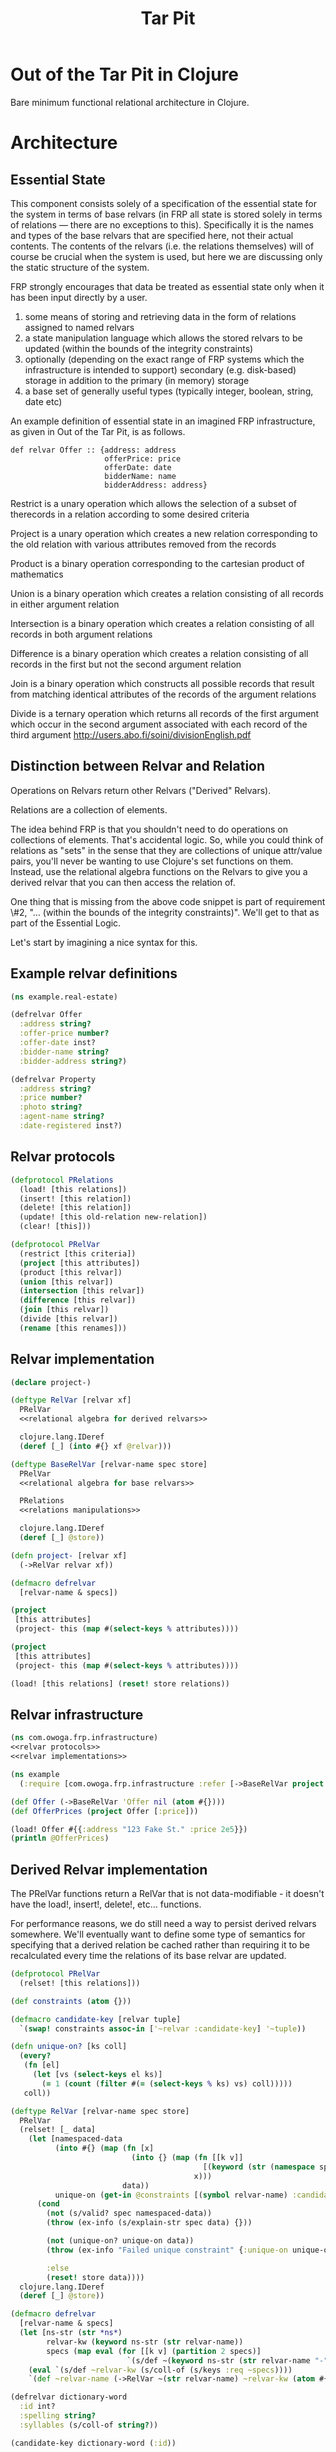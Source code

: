 #+TITLE: Tar Pit
#+PROPERTY: header-args :mkdirp yes

* Out of the Tar Pit in Clojure

Bare minimum functional relational architecture in Clojure.

* Architecture

** Essential State

This component consists solely of a specification of the essential state for the
system in terms of base relvars (in FRP all state is stored solely in terms of
relations — there are no exceptions to this). Specifically it is
the names and types of the base relvars that are specified here, not their
actual contents. The contents of the relvars (i.e. the relations themselves) will
of course be crucial when the system is used, but here we are discussing
only the static structure of the system.

FRP strongly encourages that data be treated as essential state only when it has
been input directly by a user.

 1. some means of storing and retrieving data in the form of relations assigned to named relvars
 2. a state manipulation language which allows the stored relvars to be updated (within the bounds of the integrity constraints)
 3. optionally (depending on the exact range of FRP systems which the infrastructure is intended to support) secondary (e.g. disk-based) storage in addition to the primary (in memory) storage
 4. a base set of generally useful types (typically integer, boolean, string, date etc)

An example definition of essential state in an imagined FRP infrastructure, as given in Out of the Tar Pit, is as follows.

#+BEGIN_EXAMPLE
def relvar Offer :: {address: address
                     offerPrice: price
                     offerDate: date
                     bidderName: name
                     bidderAddress: address}
#+END_EXAMPLE

Restrict is a unary operation which allows the selection of a subset of therecords in a relation according to some desired criteria

Project is a unary operation which creates a new relation corresponding to the old relation with various attributes removed from the records

Product is a binary operation corresponding to the cartesian product of mathematics

Union is a binary operation which creates a relation consisting of all records in either argument relation

Intersection is a binary operation which creates a relation consisting of all records in both argument relations

Difference is a binary operation which creates a relation consisting of all records in the first but not the second argument relation

Join is a binary operation which constructs all possible records that result from matching identical attributes of the records of the argument relations

Divide is a ternary operation which returns all records of the first argument which occur in the second argument associated with each record of the third argument
http://users.abo.fi/soini/divisionEnglish.pdf

** Distinction between Relvar and Relation

Operations on Relvars return other Relvars ("Derived" Relvars).

Relations are a collection of elements.

The idea behind FRP is that you shouldn't need to do operations on collections of elements. That's accidental logic. So, while you could think of relations as "sets" in the sense that they are collections of unique attr/value pairs, you'll never be wanting to use Clojure's set functions on them. Instead, use the relational algebra functions on the Relvars to give you a derived relvar that you can then access the relation of.

One thing that is missing from the above code snippet is part of requirement \#2, "... (within the bounds of the integrity constraints)". We'll get to that as part of the Essential Logic.

Let's start by imagining a nice syntax for this.

** Example relvar definitions

#+NAME: real estate example relvar definitions
#+BEGIN_SRC clojure :noweb no-export :tangle ../../../../example/real_estate.clj
(ns example.real-estate)

(defrelvar Offer
  :address string?
  :offer-price number?
  :offer-date inst?
  :bidder-name string?
  :bidder-address string?)

(defrelvar Property
  :address string?
  :price number?
  :photo string?
  :agent-name string?
  :date-registered inst?)
#+END_SRC

** Relvar protocols

#+NAME: relvar protocols
#+BEGIN_SRC clojure :noweb no-export
(defprotocol PRelations
  (load! [this relations])
  (insert! [this relation])
  (delete! [this relation])
  (update! [this old-relation new-relation])
  (clear! [this]))

(defprotocol PRelVar
  (restrict [this criteria])
  (project [this attributes])
  (product [this relvar])
  (union [this relvar])
  (intersection [this relvar])
  (difference [this relvar])
  (join [this relvar])
  (divide [this relvar])
  (rename [this renames]))
#+END_SRC

** Relvar implementation

#+NAME: relvar implementations
#+BEGIN_SRC clojure :noweb yes
(declare project-)

(deftype RelVar [relvar xf]
  PRelVar
  <<relational algebra for derived relvars>>

  clojure.lang.IDeref
  (deref [_] (into #{} xf @relvar)))

(deftype BaseRelVar [relvar-name spec store]
  PRelVar
  <<relational algebra for base relvars>>

  PRelations
  <<relations manipulations>>

  clojure.lang.IDeref
  (deref [_] @store))

(defn project- [relvar xf]
  (->RelVar relvar xf))

(defmacro defrelvar
  [relvar-name & specs])
#+END_SRC

#+NAME: relational algebra for derived relvars
#+BEGIN_SRC clojure
(project
 [this attributes]
 (project- this (map #(select-keys % attributes))))
#+END_SRC

#+NAME: relational algebra for base relvars
#+BEGIN_SRC clojure
(project
 [this attributes]
 (project- this (map #(select-keys % attributes))))
#+END_SRC

#+NAME: relations manipulations
#+BEGIN_SRC clojure
(load! [this relations] (reset! store relations))
#+END_SRC

** Relvar infrastructure

#+BEGIN_SRC clojure :noweb no-export :tangle ../frp/infrastructure.clj
(ns com.owoga.frp.infrastructure)
<<relvar protocols>>
<<relvar implementations>>
#+END_SRC

#+BEGIN_SRC clojure
(ns example
  (:require [com.owoga.frp.infrastructure :refer [->BaseRelVar project load!]]))

(def Offer (->BaseRelVar 'Offer nil (atom #{})))
(def OfferPrices (project Offer [:price]))

(load! Offer #{{:address "123 Fake St." :price 2e5}})
(println @OfferPrices)
#+END_SRC

#+RESULTS:
| class java.lang.IllegalAccessError            |
| class clojure.lang.Compiler$CompilerException |
| class clojure.lang.Compiler$CompilerException |
| class clojure.lang.Compiler$CompilerException |
| class java.lang.ClassCastException            |

** Derived Relvar implementation

The PRelVar functions return a RelVar that is not data-modifiable - it doesn't have the load!, insert!, delete!, etc... functions.

For performance reasons, we do still need a way to persist derived relvars
somewhere. We'll eventually want to define some type of semantics for specifying
that a derived relation be cached rather than requiring it to be recalculated
every time the relations of its base relvar are updated.

#+NAME: essential state infrastructure
#+BEGIN_SRC clojure :noweb no-export
(defprotocol PRelVar
  (relset! [this relations]))

(def constraints (atom {}))

(defmacro candidate-key [relvar tuple]
  `(swap! constraints assoc-in ['~relvar :candidate-key] '~tuple))

(defn unique-on? [ks coll]
  (every?
   (fn [el]
     (let [vs (select-keys el ks)]
       (= 1 (count (filter #(= (select-keys % ks) vs) coll)))))
   coll))

(deftype RelVar [relvar-name spec store]
  PRelVar
  (relset! [_ data]
    (let [namespaced-data
          (into #{} (map (fn [x]
                           (into {} (map (fn [[k v]]
                                           [(keyword (str (namespace spec)) (str relvar-name "-" (name k))) v])
                                         x)))
                         data))
          unique-on (get-in @constraints [(symbol relvar-name) :candidate-key])]
      (cond
        (not (s/valid? spec namespaced-data))
        (throw (ex-info (s/explain-str spec data) {}))

        (not (unique-on? unique-on data))
        (throw (ex-info "Failed unique constraint" {:unique-on unique-on}))

        :else
        (reset! store data))))
  clojure.lang.IDeref
  (deref [_] @store))

(defmacro defrelvar
  [relvar-name & specs]
  (let [ns-str (str *ns*)
        relvar-kw (keyword ns-str (str relvar-name))
        specs (map eval (for [[k v] (partition 2 specs)]
                          `(s/def ~(keyword ns-str (str relvar-name "-" (name k))) ~v)))]
    (eval `(s/def ~relvar-kw (s/coll-of (s/keys :req ~specs))))
    `(def ~relvar-name (->RelVar ~(str relvar-name) ~relvar-kw (atom #{})))))

(defrelvar dictionary-word
  :id int?
  :spelling string?
  :syllables (s/coll-of string?))

(candidate-key dictionary-word (:id))

(defrelvar rhyme-request
  :id int?
  :spelling string?
  :syllable-groups (s/coll-of (s/coll-of string?)))

(deriverelvar
 rhyming-dictionary-word
 dictionary-word
 {:rimes rimes
  :onsets onsets
  :nuclei nuclei})

(relset! dictionary-word #{{:id 1 :spelling "attorney" :syllables '("AH" "T" "ER" "N" "IY")}
                           {:id 2 :spelling "poverty" :syllables '("P" "AH" "V" "ER" "T" "IY")}
                           {:id 3 :spelling "bother" :syllables '("B" "AH" "TH" "ER")}
                           {:id 4 :spelling "me" :syllables '("M" "IY")}})

(relset! rhyme-request #{{:id 1 :spelling "thirty" :syllable-groups '(("TH" "ER" "T" "IY"))}})

#+END_SRC

#+BEGIN_SRC clojure
(require '[clojure.spec.alpha :as s])
(s/def ::test (s/coll-of (s/coll-of string?)))
(s/valid? ::test '(("a" "b") ("c")))
(defmacro foo
  []
  (let [t (fn [] (s/def ::foo string?))]
    (t)))

(macroexpand '(do ()))

(s/valid? ::foo "hi")
#+END_SRC

#+NAME: namespace and requires
#+BEGIN_SRC clojure :noweb no-export
(ns com.owoga.prhyme.tar-pit
  (require '[clojure.spec.alpha :as s]
           <<requires>>))
#+END_SRC

#+NAME: primatives
#+BEGIN_SRC clojure
(s/def ::address string?)
(s/def ::agent string?)
(s/def ::price number?)
(s/def ::date inst?)
(s/def ::date-registered inst?)
(s/def ::bidder-name string?)
(s/def ::bidder-address string?)
(s/def ::room-name string?)
(s/def ::width number?)
(s/def ::breadth number?)
(s/def ::room-type #{:bed :bath})
(s/def ::area-code #{:local :non-local})
(s/def ::price-band #{:low :high})
#+END_SRC

** Essential Logic

Derived-relation definitions, integrity constraints, and functions.

** Accidental state and control

A declarative specification of a set of performance optimizations for the system.

** Other

A specification of the required interfaces to the outside world.


#+BEGIN_SRC clojure :noweb no-export
<<namespace and requires>>
<<frp infrastructure>>
<<essential state>>
<<essential logic>>
<<accidental state (performance hints)>>
<<interface (feeders and observers)>>
#+END_SRC


* Essential Logic

Derived relvar names and definitions.

Integrity constraints.

Infrastructure for Essential Logic

1. a means to evaluate relational expressions
2. a base set of generally useful functions (for things such as basic arithmetic etc)
3. a language to allow specification (and evaluation) of the user-defined functions in the FRP system.  (It does not have to be a functional language, but the infrastructure must only allow it to be used in a  functional way)
4. optionally a means of type inference (this will also require a mechanism for declaring the types of the user-defined functions in the FRP system)
5. a means to express and enforce integrity constraints

#+BEGIN_EXAMPLE
PropertyInfo = extend(Property,
                      (priceBand = priceBandForPrice(price)),
                      (areaCode = areaCodeForAddress(address)),
                      (numberOfRooms = count(restrict(RoomInfo |address == address))),
                      (squareFeet = sum(roomSize, restrict(RoomInfo |address == address))))
#+END_EXAMPLE

#+BEGIN_SRC clojure :eval no
(defn price-band-for-price [price]
  (if (> price 1e6) :high :low))

(defn area-code-for-address [address]
  (if (re-matches #"(?i).*louisiana.*" address) :local :non-local))

(def room-info-relvar (atom #{}))
(add-watch
 room-relvar
 :room-info
 (fn [key ref old-state new-state]
   (reset! room-info-relvar
           (into #{}
                 (map #(into % {:room-size (* (:width %) (:breadth %))})
                      new-state)))))

(def property-info-relvar (atom #{}))

(add-watch
 property-relvar
 :property-info
 (fn [key ref old-state new-state]
   (reset! property-info-relvar!
           (into #{} (map #(into % {:price-band (price-band-for-price (:price %))
                                    :area-code (area-code-for-address (:address %))
                                    :number-of-rooms (count (filter
                                                             (fn [room-info] (= (:address %) (:address room-info)))
                                                             @room-info-relvar))
                                    :square-feet (->> (filter (fn [room-info] (= (:address %) (:address room-info))) @room-info-relvar)
                                                      (map (fn [room-info] (* (:width room-info) (:breadth room-info))))
                                                      (apply +))})
                          new-state)))))
#+END_SRC

When thinking about how to implement the derived relation above, it will help to think about how it will be used.

Output from relvars (base and derived) comes from Observers.

* Observers

Observers are components which generate output in response to changes which they observe in the values of the (derived) relvars. At a minimum, observers will only need to specify the name of the relvar which they wish to observe. The infrastructure which runs the system will ensure that the observer is invoked (with the new relation value) whenever it changes. In this way observers act both as what are sometimes called live-queries and also as triggers.

Despite this the intention is not for observers to be used as a substitute for true integrity constraints. Specifically, hybrid feeders/observers should not act as triggers which directly update the essential state (this would by definition be creating derived and hence accidental state). The only (occasional) exceptions to this should be of the ease of expression kind discussed in sections 7.2.2 and 7.3.1

#+BEGIN_SRC clojure :eval no
(add-watch
 property-info-relvar
 :observe-property-info
 (fn [key ref old-state new-state]
   (pprint new-state)))
#+END_SRC
